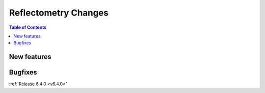 =====================
Reflectometry Changes
=====================

.. contents:: Table of Contents
   :local:


New features
------------

.. amalgamate:: Reflectometry/New_features

Bugfixes
--------

.. amalgamate:: Reflectometry/Bugfixes

:ref:`Release 6.4.0 <v6.4.0>`
